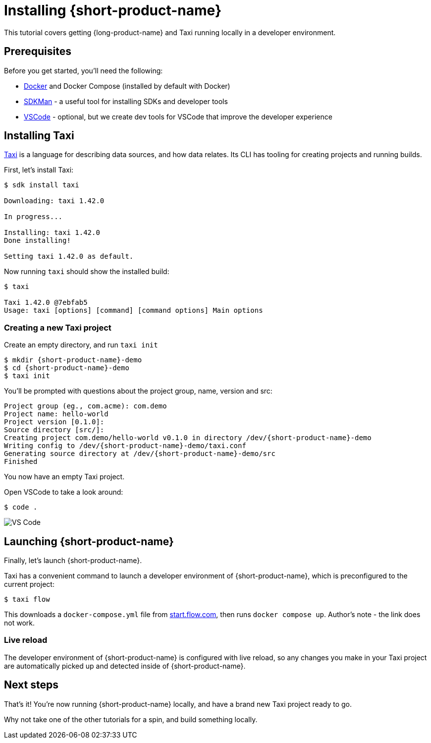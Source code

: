 = Installing {short-product-name}
:description: A tutorial to get Taxi running locally.


This tutorial covers getting {long-product-name} and Taxi running locally in a developer environment.

== Prerequisites

Before you get started, you'll need the following:

* https://docs.docker.com/engine/install/[Docker] and Docker Compose (installed by default with Docker)
* https://sdkman.io/install[SDKMan] - a useful tool for installing SDKs and developer tools
* https://code.visualstudio.com/[VSCode] - optional, but we create dev tools for VSCode that improve the developer experience

== Installing Taxi

https://taxilang.org[Taxi] is a language for describing data sources, and how data relates. 
Its CLI has tooling for creating projects and running builds.

First, let's install Taxi:

[,console]
----
$ sdk install taxi

Downloading: taxi 1.42.0

In progress...

Installing: taxi 1.42.0
Done installing!

Setting taxi 1.42.0 as default.
----

Now running `taxi` should show the installed build:

[,bash]
----
$ taxi

Taxi 1.42.0 @7ebfab5
Usage: taxi [options] [command] [command options] Main options
----

=== Creating a new Taxi project

Create an empty directory, and run `taxi init`

[,bash]
----
$ mkdir {short-product-name}-demo
$ cd {short-product-name}-demo
$ taxi init
----

You'll be prompted with questions about the project group, name, version and src:

----
Project group (eg., com.acme): com.demo
Project name: hello-world
Project version [0.1.0]:
Source directory [src/]:
Creating project com.demo/hello-world v0.1.0 in directory /dev/{short-product-name}-demo
Writing config to /dev/{short-product-name}-demo/taxi.conf
Generating source directory at /dev/{short-product-name}-demo/src
Finished
----

You now have an empty Taxi project.

Open VSCode to take a look around:

[,bash]
----
$ code .
----

image:vscode_flow.png[VS Code]

== Launching {short-product-name}

Finally, let's launch {short-product-name}.

Taxi has a convenient command to launch a developer environment of {short-product-name}, which is preconfigured to the current project:

[,bash]
----
$ taxi flow
----

This downloads a `docker-compose.yml` file from https://start.flow.com/[start.flow.com], then runs `docker compose up`.
Author's note - the link does not work.

=== Live reload

The developer environment of {short-product-name} is configured with live reload, so any changes you make in your Taxi project are automatically picked up
and detected inside of {short-product-name}.

== Next steps

That's it! You're now running {short-product-name} locally, and have a brand new Taxi project ready to go.

Why not take one of the other tutorials for a spin, and build something locally.
